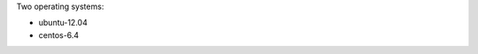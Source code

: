 .. The contents of this file may be included in multiple topics (using the includes directive).
.. The contents of this file should be modified in a way that preserves its ability to appear in multiple topics.


Two operating systems:

* ubuntu-12.04
* centos-6.4

